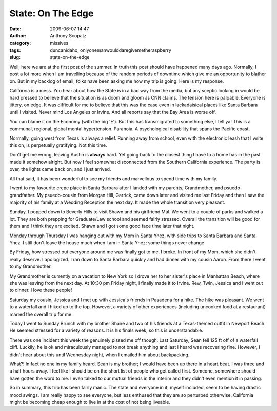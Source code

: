 State: On The Edge
##################
:date: 2009-06-07 14:47
:author: Anthony Scopatz
:category: missives
:tags: duncanidaho, onlyonemanwoulddaregivemetheraspberry
:slug: state-on-the-edge

Well, here we are at the first post of the summer. In truth this post
should have happened many days ago. Normally, I post a lot more when I
am travelling because of the random periods of downtime which give me an
opportunity to blather on. But in my backlog of email, folks have been
asking me how my trip is going. Here is my response.

California is a mess. You hear about how the State is in a bad way from
the media, but any sceptic looking in would be hard pressed to believe
that the situation is as doom and gloom as CNN claims. The tension here
is palpable. Everyone is jittery, on edge. It was difficult for me to
believe that this was the case even in lackadaisical places like Santa
Barbara until I visited. Never mind Los Angeles or Irvine. And all
reports say that the Bay Area is worse off.

You can blame it on the Economy (with the big 'E'). But this has
transmigrated to something else, I tell ya! This is a communal,
regional, global mental hypertension. Paranoia. A psychological
disability that spans the Pacific coast.

Normally, going west from Texas is always a relief. Running away from
school, even with the electronic leash that I write this on, is
perpetually gratifying. Not this time.

Don't get me wrong, leaving Austin is **always** hard. Yet going back to
the closest thing I have to a home has in the past made it somehow
alright. But now I feel somewhat disconnected from the Southern
California experience. The party is over, the lights came back on, and I
just arrived.

All that said, it has been wonderful to see my friends and marvellous to
spend time with my family.

I went to my favourite crepe place in Santa Barbara after I landed with
my parents, Grandmother, and psuedo-grandfather. My psuedo-cousin from
Morgan Hill, Garrick, came down later and visited me last Friday and
then I saw the majority of his family at a Wedding Reception the next
day. It made the whole transition very pleasant.

Sunday, I popped down to Beverly Hills to visit Shawn and his girlfriend
Mal. We went to a couple of parks and walked a lot. They are both
prepping for Graduate/Law school and seemed fairly stressed. Overall the
transition will be good for them and I think they are excited. Shawn and
I got some good face time later that night.

Monday through Thursday I was hanging out with my Mom in Santa Ynez,
with side trips to Santa Barbara and Santa Ynez. I still don't leave the
house much when I am in Santa Ynez; some things never change.

By Friday, how stressed out everyone around me was finally got to me. I
broke. In front of my Mom, which she didn't really deserve. I
apologized. I ran down to Santa Barbara quickly and had dinner with my
cousin Aaron. From there I went to my Grandmother.

My Grandmother is currently on a vacation to New York so I drove her to
her sister's place in Manhattan Beach, where she was leaving from the
next day. At 10:30 pm Friday night, I finally made it to Irvine. Rew,
Twin, Jessica and I went out to dinner. I love these people!

Saturday my cousin, Jessica and I met up with Jessica's friends in
Pasadena for a hike. The hike was pleasant. We went to a waterfall and I
hiked up to the top. However, a variety of other experiences (including
uncooked food at a restaurant) marred the overall trip for me.

Today I went to Sunday Brunch with my brother Shane and two of his
friends at a Texas-themed outfit in Newport Beach. He seemed stressed
for a variety of reasons. It is his finals week, so this is
understandable.

There was one incident this week the genuinely pissed me off though.
Last Saturday, Sean fell 125 ft off of a waterfall cliff. Luckily, he is
ok and miraculously managed to not break anything and last I heard was
recovering fine. However, I didn't hear about this until Wednesday
night, when I emailed him about backpacking.

What?! In fact no one in my family heard. Sean is my brother; I would
have been up there in a heart beat. I was three and a half hours away. I
feel like I should be on the short list of people who get called first.
Someone, somewhere should have gotten the word to me. I even talked to
our mutual friends in the interim and they didn't even mention it in
passing.

So in summary, this trip has been fairly manic. The state and everyone
in it, myself included, seem to be having drastic mood swings. I am
really happy to see everyone, but less enthused that they are so
perturbed otherwise. California might be becoming cheap enough to live
in at the cost of not being liveable.
